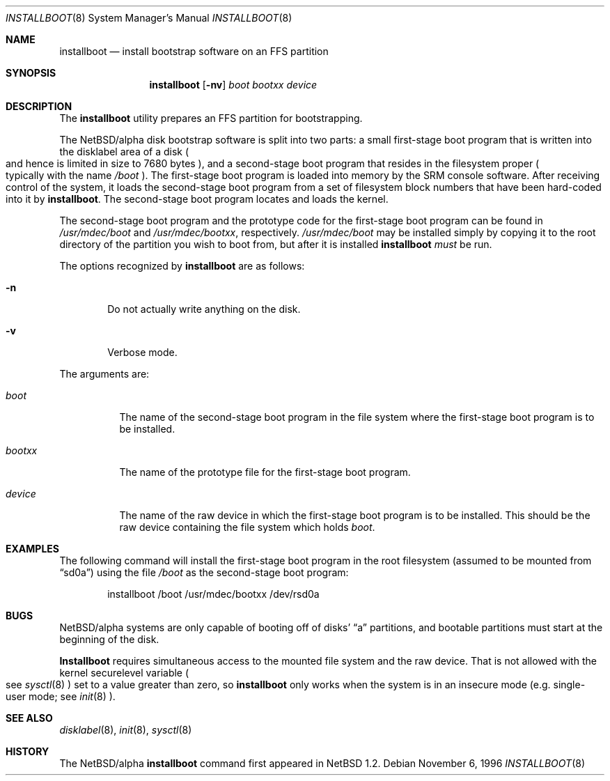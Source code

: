 .\"	$NetBSD: installboot.8,v 1.1 1996/11/06 23:07:55 cgd Exp $
.\"
.\" Copyright (c) 1996 Christopher G. Demetriou.  All rights reserved.
.\" Copyright (c) 1995 Paul Kranenburg
.\" All rights reserved.
.\"
.\" Redistribution and use in source and binary forms, with or without
.\" modification, are permitted provided that the following conditions
.\" are met:
.\" 1. Redistributions of source code must retain the above copyright
.\"    notice, this list of conditions and the following disclaimer.
.\" 2. Redistributions in binary form must reproduce the above copyright
.\"    notice, this list of conditions and the following disclaimer in the
.\"    documentation and/or other materials provided with the distribution.
.\" 3. All advertising materials mentioning features or use of this software
.\"    must display the following acknowledgement:
.\"      This product includes software developed by Paul Kranenburg.
.\" 3. The name of the author may not be used to endorse or promote products
.\"    derived from this software without specific prior written permission
.\"
.\" THIS SOFTWARE IS PROVIDED BY THE AUTHOR ``AS IS'' AND ANY EXPRESS OR
.\" IMPLIED WARRANTIES, INCLUDING, BUT NOT LIMITED TO, THE IMPLIED WARRANTIES
.\" OF MERCHANTABILITY AND FITNESS FOR A PARTICULAR PURPOSE ARE DISCLAIMED.
.\" IN NO EVENT SHALL THE AUTHOR BE LIABLE FOR ANY DIRECT, INDIRECT,
.\" INCIDENTAL, SPECIAL, EXEMPLARY, OR CONSEQUENTIAL DAMAGES (INCLUDING, BUT
.\" NOT LIMITED TO, PROCUREMENT OF SUBSTITUTE GOODS OR SERVICES; LOSS OF USE,
.\" DATA, OR PROFITS; OR BUSINESS INTERRUPTION) HOWEVER CAUSED AND ON ANY
.\" THEORY OF LIABILITY, WHETHER IN CONTRACT, STRICT LIABILITY, OR TORT
.\" (INCLUDING NEGLIGENCE OR OTHERWISE) ARISING IN ANY WAY OUT OF THE USE OF
.\" THIS SOFTWARE, EVEN IF ADVISED OF THE POSSIBILITY OF SUCH DAMAGE.
.\"
.Dd November 6, 1996
.Dt INSTALLBOOT 8
.Os 
.Sh NAME
.Nm installboot
.Nd install bootstrap software on an FFS partition
.Sh SYNOPSIS
.Nm installboot
.Op Fl nv
.Ar boot
.Ar bootxx
.Ar device
.Sh DESCRIPTION
The
.Nm installboot
utility prepares an FFS partition for bootstrapping.
.Pp
The NetBSD/alpha disk bootstrap software is split into two parts:
a small first-stage boot program that is written into the disklabel
area of a disk
.Po
and hence is limited in size to 7680 bytes
.Pc ,
and a second-stage boot program that resides in the filesystem proper
.Po
typically with the name 
.Pa /boot
.Pc .
The first-stage boot program is loaded into memory by the SRM console
software.  After receiving control of the system, it loads the
second-stage boot program from a set of filesystem block numbers that
have been
hard-coded into it by
.Nm installboot .
The second-stage boot program locates and loads the kernel.
.Pp
The second-stage boot program and the prototype code for the
first-stage boot program can be found in
.Pa /usr/mdec/boot
and
.Pa /usr/mdec/bootxx ,
respectively.
.Pa /usr/mdec/boot
may be installed simply by copying it to the root directory of the
partition you wish to boot from, but after it is installed
.Nm installboot
.Em must
be run.
.Pp
The options recognized by
.Nm installboot
are as follows:
.Bl -tag -width flag
.It Fl n
Do not actually write anything on the disk.
.It Fl v
Verbose mode.
.El
.Pp
The arguments are:
.Bl -tag -width bootxx
.It Ar boot
The name of the second-stage boot program in the file system
where the first-stage boot program is to be installed.
.It Ar bootxx
The name of the prototype file for the first-stage boot program.
.It Ar device
The name of the raw device in which the first-stage boot program
is to be installed.  
This should be the raw device containing the file system
which holds
.Ar boot .
.El
.Sh EXAMPLES
The following command will install the first-stage boot program in the
root filesystem
.Pq assumed to be mounted from Dq sd0a
using the file
.Pa /boot
as the second-stage boot program:
.Bd -literal -offset indent
installboot /boot /usr/mdec/bootxx /dev/rsd0a
.Ed
.Sh BUGS
NetBSD/alpha systems are only capable of booting off of disks'
.Dq a
partitions, and bootable partitions must start at the beginning
of the disk.
.Pp
.Nm Installboot
requires simultaneous access to the mounted file system and
the raw device.
That is not allowed with the kernel
.Dv securelevel
variable
.Po
see
.Xr sysctl 8
.Pc
set to a value greater than zero, so
.Nm installboot
only works when the system is in
an insecure mode (e.g. single-user mode; see
.Xr init 8 ).
.Sh "SEE ALSO"
.Xr disklabel 8 ,
.Xr init 8 ,
.Xr sysctl 8
.Sh HISTORY
The NetBSD/alpha
.Nm
command first appeared in
.Nx 1.2 .
